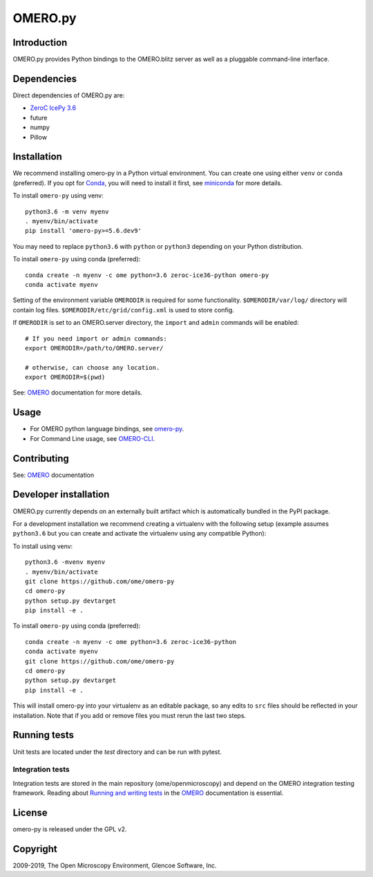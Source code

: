 OMERO.py
========

.. image:: https://travis-ci.org/ome/omero-py.png
   :target: http://travis-ci.org/ome/omero-py

.. image:: https://badge.fury.io/py/omero-py.svg
    :target: https://badge.fury.io/py/omero-py

Introduction
------------

OMERO.py provides Python bindings to the OMERO.blitz server
as well as a pluggable command-line interface.

Dependencies
------------

Direct dependencies of OMERO.py are:

- `ZeroC IcePy 3.6`_
- future
- numpy
- Pillow

Installation
------------

We recommend installing omero-py in a Python virtual environment.
You can create one using either ``venv`` or ``conda`` (preferred).
If you opt for `Conda`_, you will need
to install it first, see `miniconda`_ for more details.

To install ``omero-py`` using venv::

    python3.6 -m venv myenv
    . myenv/bin/activate
    pip install 'omero-py>=5.6.dev9'

You may need to replace ``python3.6`` with ``python`` or ``python3`` depending on your Python distribution.

To install ``omero-py`` using conda (preferred)::

    conda create -n myenv -c ome python=3.6 zeroc-ice36-python omero-py
    conda activate myenv

Setting of the environment variable ``OMERODIR`` is required
for some functionality.
``$OMERODIR/var/log/`` directory will contain log files.
``$OMERODIR/etc/grid/config.xml`` is used to store config.

If ``OMERODIR`` is set to an OMERO.server directory,
the ``import`` and ``admin`` commands will be enabled::

    # If you need import or admin commands:
    export OMERODIR=/path/to/OMERO.server/

    # otherwise, can choose any location.
    export OMERODIR=$(pwd)

See: `OMERO`_ documentation for more details.

Usage
-----

- For OMERO python language bindings, see `omero-py`_.
- For Command Line usage, see `OMERO-CLI`_.

Contributing
------------

See: `OMERO`_ documentation

Developer installation
----------------------

OMERO.py currently depends on an externally built artifact which is automatically bundled in the PyPI package.

For a development installation we recommend creating a virtualenv with the following setup (example assumes ``python3.6`` but you can create and activate the virtualenv using any compatible Python):

To install using venv::

    python3.6 -mvenv myenv
    . myenv/bin/activate
    git clone https://github.com/ome/omero-py
    cd omero-py
    python setup.py devtarget
    pip install -e .

To install ``omero-py`` using conda (preferred)::

    conda create -n myenv -c ome python=3.6 zeroc-ice36-python
    conda activate myenv
    git clone https://github.com/ome/omero-py
    cd omero-py
    python setup.py devtarget
    pip install -e .


This will install omero-py into your virtualenv as an editable package, so any edits to ``src`` files should be reflected in your installation.
Note that if you add or remove files you must rerun the last two steps.

Running tests
-------------

Unit tests are located under the `test` directory and can be run with pytest.

Integration tests
^^^^^^^^^^^^^^^^^

Integration tests are stored in the main repository (ome/openmicroscopy) and depend on the
OMERO integration testing framework. Reading about `Running and writing tests`_ in the `OMERO`_ documentation
is essential.

License
-------

omero-py is released under the GPL v2.

Copyright
---------

2009-2019, The Open Microscopy Environment, Glencoe Software, Inc.

.. _ZeroC IcePy 3.6: https://zeroc.com/downloads/ice/3.6
.. _omero-py: https://docs.openmicroscopy.org/omero/5.6/developers/Python.html
.. _OMERO-CLI: https://docs.openmicroscopy.org/omero/5.6/users/cli/index.html
.. _OMERO: https://docs.openmicroscopy.org/omero/5.6/index.html
.. _Running and writing tests: https://docs.openmicroscopy.org/latest/omero/developers/testing.html
.. _Conda: https://docs.conda.io/en/latest/
.. _miniconda: https://docs.conda.io/en/latest/miniconda.html
